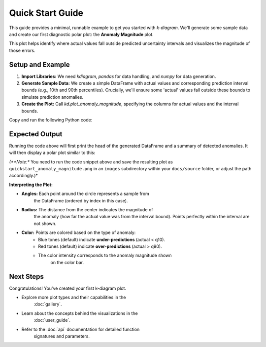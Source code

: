 .. _quickstart:

=================
Quick Start Guide
=================

This guide provides a minimal, runnable example to get you started
with `k-diagram`. We'll generate some sample data and create our
first diagnostic polar plot: the **Anomaly Magnitude** plot.

This plot helps identify where actual values fall outside predicted
uncertainty intervals and visualizes the magnitude of those errors.

Setup and Example
-----------------

1.  **Import Libraries:**
    We need `kdiagram`, `pandas` for data handling, and `numpy` for
    data generation.

2.  **Generate Sample Data:**
    We create a simple DataFrame with actual values and corresponding
    prediction interval bounds (e.g., 10th and 90th percentiles).
    Crucially, we'll ensure some 'actual' values fall outside these
    bounds to simulate prediction anomalies.

3.  **Create the Plot:**
    Call `kd.plot_anomaly_magnitude`, specifying the columns for
    actual values and the interval bounds.

Copy and run the following Python code:

.. code-block:: python
   :linenos:

   import kdiagram as kd
   import pandas as pd
   import numpy as np
   import matplotlib.pyplot as plt # Often needed alongside plotting libs

   # 1. Generate Sample Data
   np.random.seed(42) # for reproducible results
   n_points = 180
   data = pd.DataFrame({'sample_id': range(n_points)})

   # Create base actual values and interval bounds
   data['actual'] = np.random.normal(loc=20, scale=5, size=n_points)
   data['q10'] = data['actual'] - np.random.uniform(2, 6, size=n_points)
   data['q90'] = data['actual'] + np.random.uniform(2, 6, size=n_points)

   # Introduce some anomalies (points outside the interval)
   # Make ~10% under-predictions
   under_indices = np.random.choice(n_points, size=n_points // 10, replace=False)
   data.loc[under_indices, 'actual'] = data.loc[under_indices, 'q10'] - \
                                       np.random.uniform(1, 5, size=len(under_indices))

   # Make ~10% over-predictions (avoiding indices already used)
   available_indices = list(set(range(n_points)) - set(under_indices))
   over_indices = np.random.choice(available_indices, size=n_points // 10, replace=False)
   data.loc[over_indices, 'actual'] = data.loc[over_indices, 'q90'] + \
                                      np.random.uniform(1, 5, size=len(over_indices))

   print("Sample Data Head:")
   print(data.head())
   print(f"\nTotal points: {len(data)}")

   # 2. Create the Anomaly Magnitude Plot
   print("\nGenerating Anomaly Magnitude plot...")
   ax = kd.plot_anomaly_magnitude(
       df=data,
       actual_col='actual',
       q_cols=['q10', 'q90'], # Provide lower and upper bounds as a list
       title="Quick Start: Anomaly Magnitude Example",
       cbar=True,            # Show color bar indicating magnitude
       verbose=1             # Print summary of anomalies found
   )

   # The plot is displayed automatically by default
   # Alternatively, save it using savefig:
   # kd.plot_anomaly_magnitude(..., savefig="quickstart_anomaly.png")

   # Optional: Explicitly show plot if needed in some environments
   # plt.show()

Expected Output
---------------

Running the code above will first print the head of the generated
DataFrame and a summary of detected anomalies. It will then display
a polar plot similar to this:

.. image:: ../images/quickstart_anomaly_magnitude.png
   :alt: Example Anomaly Magnitude Plot
   :align: center
   :width: 80%

*(**Note:** You need to run the code snippet above and save the
resulting plot as ``quickstart_anomaly_magnitude.png`` in an
``images`` subdirectory within your ``docs/source`` folder, or
adjust the path accordingly.)*

**Interpreting the Plot:**

* **Angles:** Each point around the circle represents a sample from
    the DataFrame (ordered by index in this case).
* **Radius:** The distance from the center indicates the magnitude of
    the anomaly (how far the actual value was from the interval bound).
    Points perfectly within the interval are not shown.
* **Color:** Points are colored based on the type of anomaly:
    * Blue tones (default) indicate **under-predictions** (actual < q10).
    * Red tones (default) indicate **over-predictions** (actual > q90).
    * The color intensity corresponds to the anomaly magnitude shown
        on the color bar.

Next Steps
----------

Congratulations! You've created your first k-diagram plot.

* Explore more plot types and their capabilities in the
    :doc:`gallery`.
* Learn about the concepts behind the visualizations in the
    :doc:`user_guide`.
* Refer to the :doc:`api` documentation for detailed function
    signatures and parameters.